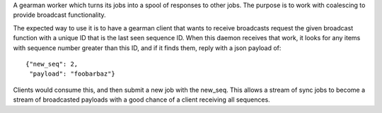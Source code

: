 A gearman worker which turns its jobs into a spool of responses to
other jobs. The purpose is to work with coalescing to provide broadcast
functionality.

The expected way to use it is to have a gearman client that wants to
receive broadcasts request the given broadcast function with a unique ID
that is the last seen sequence ID. When this daemon receives that work,
it looks for any items with sequence number greater than this ID, and
if it finds them, reply with a json payload of::

    {"new_seq": 2,
     "payload": "foobarbaz"}

Clients would consume this, and then submit a new job with the
new_seq. This allows a stream of sync jobs to become a stream of
broadcasted payloads with a good chance of a client receiving all
sequences.
